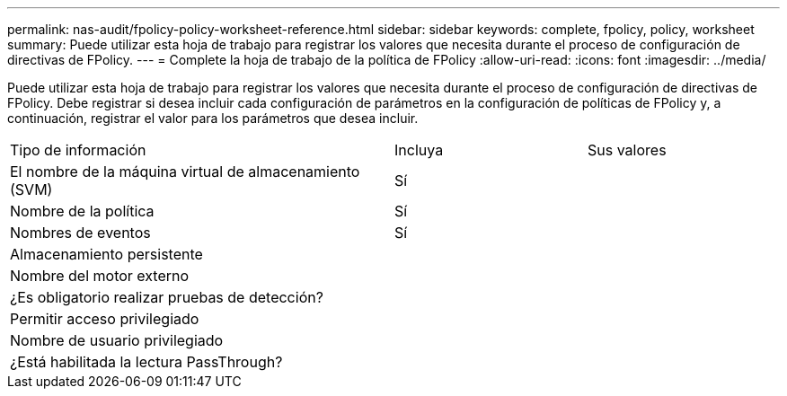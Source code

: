 ---
permalink: nas-audit/fpolicy-policy-worksheet-reference.html 
sidebar: sidebar 
keywords: complete, fpolicy, policy, worksheet 
summary: Puede utilizar esta hoja de trabajo para registrar los valores que necesita durante el proceso de configuración de directivas de FPolicy. 
---
= Complete la hoja de trabajo de la política de FPolicy
:allow-uri-read: 
:icons: font
:imagesdir: ../media/


[role="lead"]
Puede utilizar esta hoja de trabajo para registrar los valores que necesita durante el proceso de configuración de directivas de FPolicy. Debe registrar si desea incluir cada configuración de parámetros en la configuración de políticas de FPolicy y, a continuación, registrar el valor para los parámetros que desea incluir.

[cols="50,25,25"]
|===


| Tipo de información | Incluya | Sus valores 


 a| 
El nombre de la máquina virtual de almacenamiento (SVM)
 a| 
Sí
 a| 



 a| 
Nombre de la política
 a| 
Sí
 a| 



 a| 
Nombres de eventos
 a| 
Sí
 a| 



 a| 
Almacenamiento persistente
 a| 
 a| 



 a| 
Nombre del motor externo
 a| 
 a| 



 a| 
¿Es obligatorio realizar pruebas de detección?
 a| 
 a| 



 a| 
Permitir acceso privilegiado
 a| 
 a| 



 a| 
Nombre de usuario privilegiado
 a| 
 a| 



 a| 
¿Está habilitada la lectura PassThrough?
 a| 
 a| 

|===